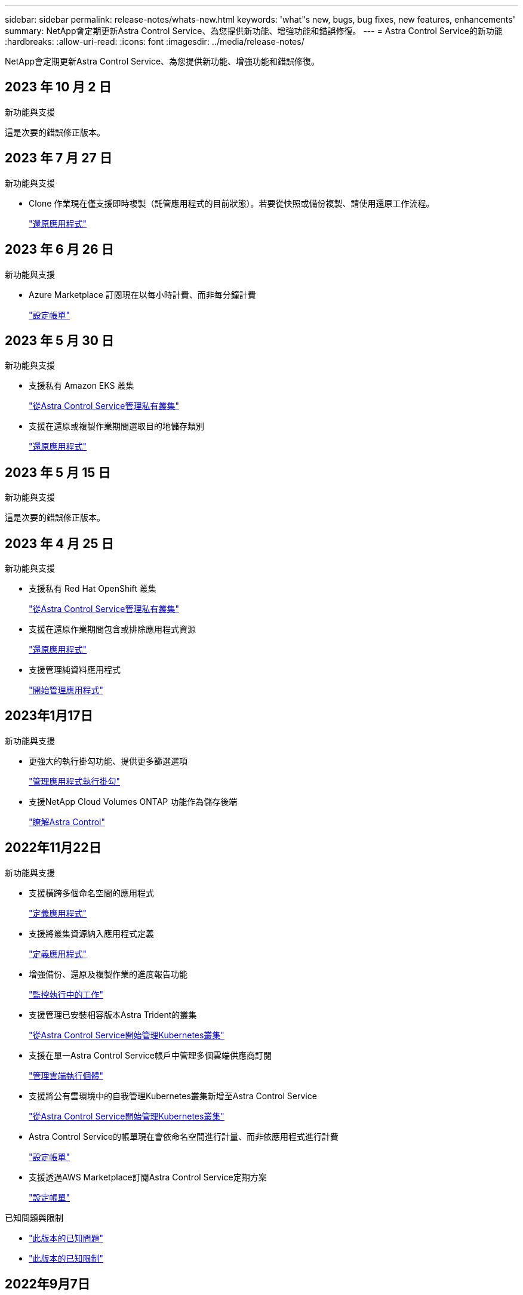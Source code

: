 ---
sidebar: sidebar 
permalink: release-notes/whats-new.html 
keywords: 'what"s new, bugs, bug fixes, new features, enhancements' 
summary: NetApp會定期更新Astra Control Service、為您提供新功能、增強功能和錯誤修復。 
---
= Astra Control Service的新功能
:hardbreaks:
:allow-uri-read: 
:icons: font
:imagesdir: ../media/release-notes/


[role="lead"]
NetApp會定期更新Astra Control Service、為您提供新功能、增強功能和錯誤修復。



== 2023 年 10 月 2 日

.新功能與支援
這是次要的錯誤修正版本。



== 2023 年 7 月 27 日

.新功能與支援
* Clone 作業現在僅支援即時複製（託管應用程式的目前狀態）。若要從快照或備份複製、請使用還原工作流程。
+
link:../use/restore-apps.html["還原應用程式"^]





== 2023 年 6 月 26 日

.新功能與支援
* Azure Marketplace 訂閱現在以每小時計費、而非每分鐘計費
+
link:../use/set-up-billing.html["設定帳單"^]





== 2023 年 5 月 30 日

.新功能與支援
* 支援私有 Amazon EKS 叢集
+
link:../get-started/manage-private-cluster.html["從Astra Control Service管理私有叢集"^]

* 支援在還原或複製作業期間選取目的地儲存類別
+
link:../use/restore-apps.html["還原應用程式"^]





== 2023 年 5 月 15 日

.新功能與支援
這是次要的錯誤修正版本。



== 2023 年 4 月 25 日

.新功能與支援
ifdef::azure[]

endif::azure[]

* 支援私有 Red Hat OpenShift 叢集
+
link:../get-started/manage-private-cluster.html["從Astra Control Service管理私有叢集"^]

* 支援在還原作業期間包含或排除應用程式資源
+
link:../use/restore-apps.html#filter-resources-during-an-application-restore["還原應用程式"^]

* 支援管理純資料應用程式
+
link:../use/manage-apps.html["開始管理應用程式"^]





== 2023年1月17日

.新功能與支援
* 更強大的執行掛勾功能、提供更多篩選選項
+
link:../use/manage-app-execution-hooks.html["管理應用程式執行掛勾"^]

* 支援NetApp Cloud Volumes ONTAP 功能作為儲存後端
+
link:../get-started/intro.html["瞭解Astra Control"^]





== 2022年11月22日

.新功能與支援
* 支援橫跨多個命名空間的應用程式
+
link:../use/manage-apps.html["定義應用程式"^]

* 支援將叢集資源納入應用程式定義
+
link:../use/manage-apps.html["定義應用程式"^]

* 增強備份、還原及複製作業的進度報告功能
+
link:../use/monitor-running-tasks.html["監控執行中的工作"^]

* 支援管理已安裝相容版本Astra Trident的叢集
+
link:../get-started/add-first-cluster.html["從Astra Control Service開始管理Kubernetes叢集"^]

* 支援在單一Astra Control Service帳戶中管理多個雲端供應商訂閱
+
link:../use/manage-cloud-instances.html["管理雲端執行個體"^]

* 支援將公有雲環境中的自我管理Kubernetes叢集新增至Astra Control Service
+
link:../get-started/add-first-cluster.html["從Astra Control Service開始管理Kubernetes叢集"^]

* Astra Control Service的帳單現在會依命名空間進行計量、而非依應用程式進行計費
+
link:../use/set-up-billing.html["設定帳單"^]

* 支援透過AWS Marketplace訂閱Astra Control Service定期方案
+
link:../use/set-up-billing.html["設定帳單"^]



.已知問題與限制
* link:../release-notes/known-issues.html["此版本的已知問題"^]
* link:../release-notes/known-limitations.html["此版本的已知限制"^]




== 2022年9月7日

此版本包含Astra Control Service基礎架構的穩定性和恢復能力增強功能。



== 2022年8月10日

此版本包含下列新功能與增強功能。

* 改善的應用程式管理工作流程改善的應用程式管理工作流程、可在定義由Astra Control管理的應用程式時提供更高的靈活度。
+
link:../use/manage-apps.html#define-apps["管理應用程式"^]



ifdef::aws[]

* 支援Amazon Web Services叢集Astra Control Service現在可管理在Amazon Elastic Kubernetes Service託管叢集上執行的應用程式。您可以將叢集設定為使用Amazon Elastic Block Store或Amazon FSXfor NetApp ONTAP 支援作為儲存後端。
+
link:../get-started/set-up-amazon-web-services.html["設定Amazon Web Services"^]



endif::aws[]

* 除了快照前及快照後執行掛勾之外、您現在還可以設定下列類型的執行掛勾：
+
** 預先備份
** 備份後
** 還原後
+
Astra Control現在支援使用相同的指令碼來處理多個執行掛勾、這是其他改善項目之一。

+

NOTE: NetApp針對特定應用程式提供的預設快照前及後執行掛勾已在此版本中移除。如果您沒有提供自己的快照執行掛勾、Astra Control Service只會從2022年8月4日開始、擷取損毀一致的快照。請造訪 https://github.com/NetApp/Verda["NetApp Verda GitHub儲存庫"^] 以取得執行攔截指令碼的範例、您可以根據環境進行修改。

+
link:../use/manage-app-execution-hooks.html["管理應用程式執行掛勾"^]





ifdef::azure[]

* Azure Marketplace支援您現在可以透過Azure Marketplace註冊Astra Control Service。


endif::azure[]

* 在閱讀Astra Control Service文件時、您可以選擇雲端供應商、現在您可以在頁面右上角選擇雲端供應商。您將會看到僅與所選雲端供應商相關的文件。
+
image:select-cloud-provider.png["雲端供應商下拉式功能表的快照、您可以在其中選取雲端供應商的特定文件。"]





== 2022年4月26日

此版本包含下列新功能與增強功能。

* 命名空間角色型存取控制（RBAC）Astra Control Service現在支援指派命名空間限制給成員或檢視器使用者。
+
link:../learn/user-roles-namespaces.html["命名空間角色型存取控制（RBAC）"^]



ifdef::azure[]

* Azure Active Directory支援Astra Control Service支援使用Azure Active Directory進行驗證和身分識別管理的高峰叢集。
+
link:../get-started/add-first-cluster.html["從Astra Control Service開始管理Kubernetes叢集"^]

* 支援私有的高效能叢集您現在可以管理使用私有IP位址的高效能叢集。
+
link:../get-started/add-first-cluster.html["從Astra Control Service開始管理Kubernetes叢集"^]



endif::azure[]

* 從Astra Control移除鏟斗現在您可以從Astra Control Service移除鏟斗。
+
link:../use/manage-buckets.html["移除貯體"^]





== 2021年12月14日

此版本包含下列新功能與增強功能。

* 新的儲存後端選項


endif::gcp[]

endif::azure[]

* 就地應用程式還原您現在可以還原至相同的叢集和命名空間、還原已備份的應用程式快照、複製或備份。
+
link:../use/restore-apps.html["還原應用程式"^]

* 指令碼事件搭配執行掛勾Astra Control、可支援自訂指令碼、以便在擷取應用程式快照之前或之後執行。這可讓您執行暫停資料庫交易等工作、使資料庫應用程式的快照保持一致。
+
link:../use/manage-app-execution-hooks.html["管理應用程式執行掛勾"^]

* 由營運者部署的應用程式Astra Control可支援與營運者一起部署的部分應用程式。
+
link:../use/manage-apps.html#app-management-requirements["開始管理應用程式"^]



ifdef::azure[]

* 具有資源群組範圍的服務主體Astra Control Service現在支援使用資源群組範圍的服務主體。
+
link:../get-started/set-up-microsoft-azure-with-anf.html#create-an-azure-service-principal-2["建立Azure服務主體"^]



endif::azure[]



== 2021年8月5日

此版本包含下列新功能與增強功能。

* Astra Control Center Astra Control現已推出全新部署模式。_Astra Control Center_是您在資料中心安裝及操作的自我管理軟體、可讓您管理內部部署Kubernetes叢集的Kubernetes應用程式生命週期管理。
+
若要深入瞭解、 https://docs.netapp.com/us-en/astra-control-center["前往Astra Control Center文件"^]。

* 現在您可以利用自己的儲存庫來管理Astra用於備份和複製的儲存庫、方法是新增其他儲存庫、並變更雲端供應商中Kubernetes叢集的預設儲存庫。
+
link:../use/manage-buckets.html["管理儲存庫"^]





== 2021年6月2日

ifdef::gcp[]

此版本包含錯誤修正、以及Google Cloud支援的下列增強功能。

* 支援共享的VPC您現在可以使用共享的VPC網路組態、在GCP專案中管理GKE叢集。
* 在使用CVS服務類型時、CVS服務類型Astra Control Service的持續磁碟區大小現在會建立最小大小為300 GiB的持續磁碟區。
+
link:../learn/choose-class-and-size.html["瞭解Astra Control Service如何使用Cloud Volumes Service 支援Google Cloud的功能作為持續磁碟區的儲存後端"^]。

* GKE工作節點現在支援Container Optimized OS Container Optimized OS。這是支援Ubuntu的附加功能。
+
link:../get-started/set-up-google-cloud.html#gke-cluster-requirements["深入瞭解GKE叢集需求"^]。



endif::gcp[]



== 2021年4月15日

此版本包含下列新功能與增強功能。

ifdef::azure[]

* 支援Astra叢集Astra Control Service現在可管理Azure Kubernetes Service（KS）中受管理Kubernetes叢集上執行的應用程式。
+
link:../get-started/set-up-microsoft-azure-with-anf.html["瞭解如何開始使用"^]。



endif::azure[]

* REST API Astra Control REST API現已可供使用。API以現代技術和目前最佳實務做法為基礎。
+
https://docs.netapp.com/us-en/astra-automation["瞭解如何使用REST API來自動化應用程式資料生命週期管理"^]。

* 年度訂閱Astra Control Service現在提供_Premium訂購_。
+
以折扣價預先付款、每年訂閱一次、可讓您管理每個應用程式套件最多10個應用程式。請聯絡NetApp銷售人員、視組織需求購買任意數量的套件、例如購買3個套件、即可從Astra Control Service管理30個應用程式。

+
如果您管理的應用程式數量超過年度訂閱所允許的數量、則每個應用程式的超額使用率將高達每分鐘$0.005（與Premium PayGo相同）。

+
link:../get-started/intro.html#pricing["深入瞭解Astra Control服務定價"^]。

* 命名空間與應用程式視覺化我們增強了「探索到的應用程式」頁面、以更清楚地顯示命名空間與應用程式之間的階層關係。只要擴充命名空間即可查看該命名空間中所含的應用程式。
+
link:../use/manage-apps.html["深入瞭解如何管理應用程式"^]。

+
image:screenshot-group.gif["「應用程式」頁面的快照、其中已選取「探索」索引標籤。"]

* 使用者介面增強功能資料保護精靈已經過強化、易於使用。例如、我們將「保護原則」精靈精簡、以便在您定義保護排程時、更輕鬆地檢視保護排程。
+
image:screenshot-protection-policy.gif["「設定保護原則」對話方塊的快照、可讓您啟用每小時、每日、每週及每月排程。"]

* 活動強化我們讓您更輕鬆地檢視Astra Control帳戶中活動的詳細資料。
+
** 依託管應用程式、嚴重性層級、使用者和時間範圍篩選活動清單。
** 將您的Astra Control帳戶活動下載至CSV檔案。
** 選取叢集或應用程式後、直接從「叢集」頁面或「應用程式」頁面檢視活動。
+
link:../use/monitor-account-activity.html["深入瞭解如何檢視您的帳戶活動"^]。







== 2021年3月1日

ifdef::gcp[]

Astra Control Service現在支援 https://cloud.google.com/solutions/partners/netapp-cloud-volumes/service-types["_CVS_服務類型"^] 使用適用於Google Cloud的Cloud Volumes Service除了已支援_CVs-Performance_服務類型之外、提醒您、Astra Control Service使用Cloud Volumes Service 支援Google Cloud的功能、做為持續磁碟區的儲存後端。

這項增強功能表示Astra Control Service現在可以管理在_any中執行之Kubernetes叢集的應用程式資料 https://cloud.netapp.com/cloud-volumes-global-regions#cvsGcp["支援支援的Google Cloud地區Cloud Volumes Service"^]。

如果您可以在Google Cloud區域之間靈活選擇、您可以根據效能需求選擇CVS或CVS效能。 link:../learn/choose-class-and-size.html["深入瞭解如何選擇服務類型"^]。

endif::gcp[]



== 2021年1月25日

我們很高興宣布Astra Control Service現在已全面推出。我們採納了許多從試用版獲得的意見反應、並做了一些其他值得注意的增強功能。

* 現在可以使用帳單、讓您從免費方案移至優質方案。 link:../use/set-up-billing.html["深入瞭解帳單"^]。
* Astra Control Service現在使用CVS效能服務類型時、會建立最小大小為100 GiB的持續磁碟區。
* Astra Control Service現在可以更快探索應用程式。
* 您現在可以自行建立及刪除帳戶。
* Astra Control Service無法再存取Kubernetes叢集時、我們已改善通知功能。
+
這些通知非常重要、因為Astra Control Service無法管理已中斷連線叢集的應用程式。





== 2020年12月17日（試用版更新）

我們主要著重於修正錯誤、以改善您的使用體驗、但我們也做了一些其他值得注意的增強功能：

* 當您將第一個Kubernetes運算新增至Astra Control Service時、物件存放區現在會建立在叢集所在的地理區中。
* 當您在運算層級檢視儲存詳細資料時、現在可以取得持續磁碟區的詳細資料。
+
image:screenshot-compute-pvs.gif["提供給Kubernetes叢集之持續磁碟區的快照。"]

* 我們新增了從現有快照或備份還原應用程式的選項。
+
image:screenshot-app-restore.gif["應用程式的「資料保護」索引標籤快照、您可以在其中選取「動作」下拉式清單以選取「還原應用程式」。"]

* 如果刪除Astra Control Service正在管理的Kubernetes叢集、叢集現在會顯示*移除*狀態。然後您可以從Astra Control Service移除叢集。
* 帳戶擁有者現在可以修改指派給其他使用者的角色。
* 我們新增了一節計費、將在Astra Control Service推出以供一般使用（GA）時啟用。

